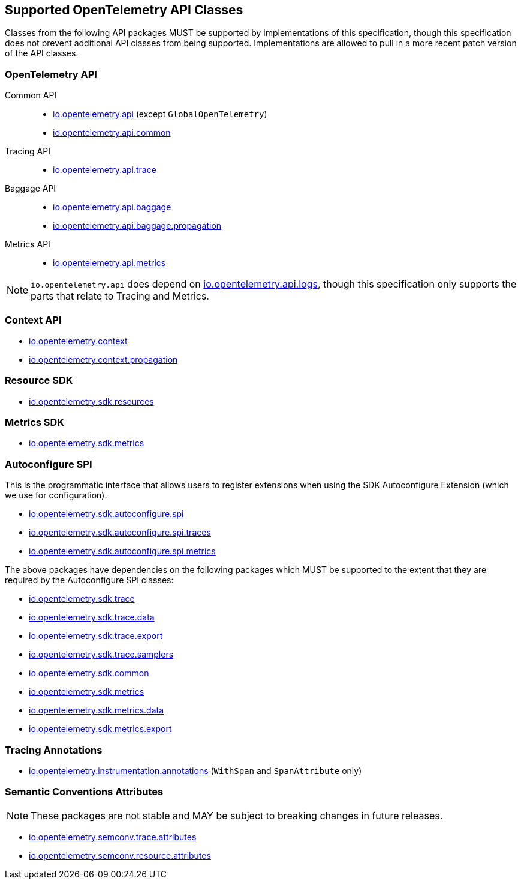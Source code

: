 //
// Copyright (c) 2023 Contributors to the Eclipse Foundation
//
// See the NOTICE file(s) distributed with this work for additional
// information regarding copyright ownership.
//
// Licensed under the Apache License, Version 2.0 (the "License");
// you may not use this file except in compliance with the License.
// You may obtain a copy of the License at
//
//     http://www.apache.org/licenses/LICENSE-2.0
//
// Unless required by applicable law or agreed to in writing, software
// distributed under the License is distributed on an "AS IS" BASIS,
// WITHOUT WARRANTIES OR CONDITIONS OF ANY KIND, either express or implied.
// See the License for the specific language governing permissions and
// limitations under the License.
//

[[sec:opentelemetry-api]]
== Supported OpenTelemetry API Classes

Classes from the following API packages MUST be supported by implementations of this specification, though this specification does not prevent additional API classes from being supported.
Implementations are allowed to pull in a more recent patch version of the API classes.

=== OpenTelemetry API

Common API::
* https://www.javadoc.io/static/io.opentelemetry/opentelemetry-api/{otel-java-version}/io/opentelemetry/api/package-summary.html[io.opentelemetry.api] (except `GlobalOpenTelemetry`)
* https://www.javadoc.io/static/io.opentelemetry/opentelemetry-api/{otel-java-version}/io/opentelemetry/api/common/package-summary.html[io.opentelemetry.api.common]
Tracing API::
* https://www.javadoc.io/static/io.opentelemetry/opentelemetry-api/{otel-java-version}/io/opentelemetry/api/trace/package-summary.html[io.opentelemetry.api.trace]
Baggage API::
* https://www.javadoc.io/static/io.opentelemetry/opentelemetry-api/{otel-java-version}/io/opentelemetry/api/baggage/package-summary.html[io.opentelemetry.api.baggage]
* https://www.javadoc.io/static/io.opentelemetry/opentelemetry-api/{otel-java-version}/io/opentelemetry/api/baggage/propagation/package-summary.html[io.opentelemetry.api.baggage.propagation]
Metrics API::
* https://www.javadoc.io/static/io.opentelemetry/opentelemetry-api/{otel-java-version}/io/opentelemetry/api/metrics/package-summary.html[io.opentelemetry.api.metrics]


[NOTE]
=====
`io.opentelemetry.api` does depend on https://www.javadoc.io/static/io.opentelemetry/opentelemetry-api/{otel-java-version}/io/opentelemetry/api/logs/package-summary.html[io.opentelemetry.api.logs], though this specification only supports the parts that relate to Tracing and Metrics.
=====

=== Context API

* https://www.javadoc.io/static/io.opentelemetry/opentelemetry-context/{otel-java-version}/io/opentelemetry/context/package-summary.html[io.opentelemetry.context]
* https://www.javadoc.io/static/io.opentelemetry/opentelemetry-context/{otel-java-version}/io/opentelemetry/context/propagation/package-summary.html[io.opentelemetry.context.propagation]

=== Resource SDK

* https://www.javadoc.io/static/io.opentelemetry/opentelemetry-sdk-common/{otel-java-version}/io/opentelemetry/sdk/resources/package-summary.html[io.opentelemetry.sdk.resources]

=== Metrics SDK

* https://www.javadoc.io/static/io.opentelemetry/opentelemetry-sdk-metrics/{otel-java-version}/io/opentelemetry/sdk/metrics/package-summary.html[io.opentelemetry.sdk.metrics]

=== Autoconfigure SPI
This is the programmatic interface that allows users to register extensions when using the SDK Autoconfigure Extension (which we use for configuration).

* https://www.javadoc.io/static/io.opentelemetry/opentelemetry-sdk-extension-autoconfigure-spi/{otel-java-version}/io/opentelemetry/sdk/autoconfigure/spi/package-summary.html[io.opentelemetry.sdk.autoconfigure.spi]

* https://www.javadoc.io/static/io.opentelemetry/opentelemetry-sdk-extension-autoconfigure-spi/{otel-java-version}/io/opentelemetry/sdk/autoconfigure/spi/traces/package-summary.html[io.opentelemetry.sdk.autoconfigure.spi.traces]

* https://www.javadoc.io/static/io.opentelemetry/opentelemetry-sdk-extension-autoconfigure-spi/{otel-java-version}/io/opentelemetry/sdk/autoconfigure/spi/metrics/package-summary.html[io.opentelemetry.sdk.autoconfigure.spi.metrics]

The above packages have dependencies on the following packages which MUST be supported to the extent that they are required by the Autoconfigure SPI classes:

* https://www.javadoc.io/static/io.opentelemetry/opentelemetry-sdk-trace/{otel-java-version}/io/opentelemetry/sdk/trace/package-summary.html[io.opentelemetry.sdk.trace]
* https://www.javadoc.io/static/io.opentelemetry/opentelemetry-sdk-trace/{otel-java-version}/io/opentelemetry/sdk/trace/data/package-summary.html[io.opentelemetry.sdk.trace.data]
* https://www.javadoc.io/static/io.opentelemetry/opentelemetry-sdk-trace/{otel-java-version}/io/opentelemetry/sdk/trace/export/package-summary.html[io.opentelemetry.sdk.trace.export]
* https://www.javadoc.io/static/io.opentelemetry/opentelemetry-sdk-trace/{otel-java-version}/io/opentelemetry/sdk/trace/samplers/package-summary.html[io.opentelemetry.sdk.trace.samplers]
* https://www.javadoc.io/static/io.opentelemetry/opentelemetry-sdk-common/{otel-java-version}/io/opentelemetry/sdk/common/package-summary.html[io.opentelemetry.sdk.common]
* https://www.javadoc.io/static/io.opentelemetry/opentelemetry-sdk-metrics/{otel-java-version}/io/opentelemetry/sdk/metrics/package-summary.html[io.opentelemetry.sdk.metrics]
* https://www.javadoc.io/static/io.opentelemetry/opentelemetry-sdk-metrics/{otel-java-version}/io/opentelemetry/sdk/metrics/data/package-summary.html[io.opentelemetry.sdk.metrics.data]
* https://www.javadoc.io/static/io.opentelemetry/opentelemetry-sdk-metrics/{otel-java-version}/io/opentelemetry/sdk/metrics/export/package-summary.html[io.opentelemetry.sdk.metrics.export]

=== Tracing Annotations

* https://www.javadoc.io/doc/io.opentelemetry.instrumentation/opentelemetry-instrumentation-annotations/latest/io/opentelemetry/instrumentation/annotations/package-summary.html[io.opentelemetry.instrumentation.annotations] (`WithSpan` and `SpanAttribute` only)

=== Semantic Conventions Attributes

[NOTE]
====
These packages are not stable and MAY be subject to breaking changes in future releases.
====

* https://www.javadoc.io/static/io.opentelemetry/opentelemetry-semconv/{otel-java-version}-alpha/io/opentelemetry/semconv/trace/attributes/package-summary.html[io.opentelemetry.semconv.trace.attributes]
* https://www.javadoc.io/static/io.opentelemetry/opentelemetry-semconv/{otel-java-version}-alpha/io/opentelemetry/semconv/resource/attributes/package-summary.html[io.opentelemetry.semconv.resource.attributes]